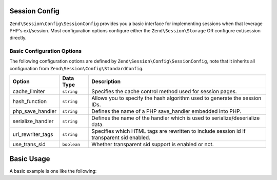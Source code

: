 .. _zend.session.config.session-config:

Session Config
==============

``Zend\Session\Config\SessionConfig`` provides you a basic interface for implementing sessions when that leverage PHP's 
ext/session.  Most configuration options configure either the ``Zend\Session\Storage`` OR configure ext/session directly.

Basic Configuration Options
---------------------------

.. _zend.session.config.session-config.options:

The following configuration options are defined by ``Zend\Session\Config\SessionConfig``, note that it inherits all
configuration from ``Zend\Session\Config\StandardConfig``.

+------------------------+------------+-------------------------------------------------------------------------------------------+
|Option                  |Data Type   |Description                                                                                |
+========================+============+===========================================================================================+
|cache_limiter           |``string``  |Specifies the cache control method used for session pages.                                 |
+------------------------+------------+-------------------------------------------------------------------------------------------+
|hash_function           |``string``  |Allows you to specify the hash algorithm used to generate the session IDs.                 |
+------------------------+------------+-------------------------------------------------------------------------------------------+
|php_save_handler        |``string``  |Defines the name of a PHP save_handler embedded into PHP.                                  |
+------------------------+------------+-------------------------------------------------------------------------------------------+
|serialize_handler       |``string``  |Defines the name of the handler which is used to serialize/deserialize data.               |
+------------------------+------------+-------------------------------------------------------------------------------------------+
|url_rewriter_tags       |``string``  |Specifies which HTML tags are rewritten to include session id if transparent sid enabled.  |
+------------------------+------------+-------------------------------------------------------------------------------------------+
|use_trans_sid           |``boolean`` |Whether transparent sid support is enabled or not.                                         |
+------------------------+------------+-------------------------------------------------------------------------------------------+

Basic Usage
===========

A basic example is one like the following:

.. code-block:: php
   :linenos:

   use Zend\Session\Config\SessionConfig;
   use Zend\Session\SessionManager;

   $config = new SessionConfig();
   $config->setOptions(array(
       'phpSaveHandler' => 'redis',
       'savePath' => 'tcp://127.0.0.1:6379?weight=1&timeout=1',
   ));
   $manager = new SessionManager($config);

